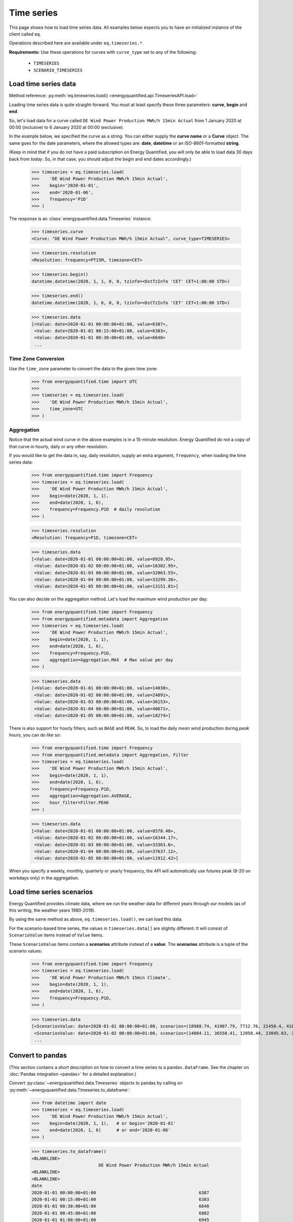 Time series
===========

This page shows how to load time series data. All examples below expects you
to have an initialized instance of the client called ``eq``.

Operations described here are available under ``eq.timeseries.*``.

**Requirements:** Use these operations for curves with ``curve_type`` set
to any of the following:

 * ``TIMESERIES``
 * ``SCENARIO_TIMESERIES``

Load time series data
---------------------

Method reference: :py:meth:`eq.timeseries.load() <energyquantified.api.TimeseriesAPI.load>`

Loading time series data is quite straight-forward. You must at least specify
these three parameters: **curve**, **begin** and **end**.

So, let's load data for a curve called ``DE Wind Power Production MWh/h 15min Actual``
from 1 January 2020 at 00:00 (inclusive) to 6 January 2020 at 00:00 (exclusive).

In the example below, we specified the curve as a string. You can either supply
the **curve name** or a **Curve** object. The same goes for the date parameters,
where the allowed types are: **date**, **datetime** or an *ISO-8601*-formatted
**string**.

(Keep in mind that if you do not have a paid subscription on Energy Quantified,
you will only be able to load data 30 days back from *today*. So, in that case,
you should adjust the begin and end dates accordingly.)

   >>> timeseries = eq.timeseries.load(
   >>>    'DE Wind Power Production MWh/h 15min Actual',
   >>>    begin='2020-01-01',
   >>>    end='2020-01-06',
   >>>    frequency='P1D'
   >>> )

The response is an :class:`energyquantified.data.Timeseries` instance:

   >>> timeseries.curve
   <Curve: "DE Wind Power Production MWh/h 15min Actual", curve_type=TIMESERIES>

   >>> timeseries.resolution
   <Resolution: frequency=PT15M, timezone=CET>

   >>> timeseries.begin()
   datetime.datetime(2020, 1, 1, 0, 0, tzinfo=<DstTzInfo 'CET' CET+1:00:00 STD>)

   >>> timeseries.end()
   datetime.datetime(2020, 1, 6, 0, 0, tzinfo=<DstTzInfo 'CET' CET+1:00:00 STD>)

   >>> timeseries.data
   [<Value: date=2020-01-01 00:00:00+01:00, value=6387>,
    <Value: date=2020-01-01 00:15:00+01:00, value=6383>,
    <Value: date=2020-01-01 00:30:00+01:00, value=6640>
    ...

Time Zone Conversion
^^^^^^^^^^^^^^^^^^^^

Use the ``time_zone`` parameter to convert the data to the given time zone:

   >>> from energyquantified.time import UTC
   >>>
   >>> timeseries = eq.timeseries.load(
   >>>    'DE Wind Power Production MWh/h 15min Actual',
   >>>    time_zone=UTC
   >>> )


Aggregation
^^^^^^^^^^^

Notice that the actual wind curve in the above examples is in a 15-minute
resolution. Energy Quantified do not a copy of that curve in hourly, daily
or any other resolution.

If you would like to get the data in, say, daily resolution, supply an
extra argument, ``frequency``, when loading the time series data:

   >>> from energyquantified.time import Frequency
   >>> timeseries = eq.timeseries.load(
   >>>    'DE Wind Power Production MWh/h 15min Actual',
   >>>    begin=date(2020, 1, 1),
   >>>    end=date(2020, 1, 6),
   >>>    frequency=Frequency.P1D  # daily resolution
   >>> )

   >>> timeseries.resolution
   <Resolution: frequency=P1D, timezone=CET>

   >>> timeseries.data
   [<Value: date=2020-01-01 00:00:00+01:00, value=8928.95>,
    <Value: date=2020-01-02 00:00:00+01:00, value=16302.95>,
    <Value: date=2020-01-03 00:00:00+01:00, value=32063.55>,
    <Value: date=2020-01-04 00:00:00+01:00, value=33299.36>,
    <Value: date=2020-01-05 00:00:00+01:00, value=13151.01>]

You can also decide on the aggregation method. Let's load the maximum wind
production per day:

   >>> from energyquantified.time import Frequency
   >>> from energyquantified.metadata import Aggregation
   >>> timeseries = eq.timeseries.load(
   >>>    'DE Wind Power Production MWh/h 15min Actual',
   >>>    begin=date(2020, 1, 1),
   >>>    end=date(2020, 1, 6),
   >>>    frequency=Frequency.P1D,
   >>>    aggregation=Aggregation.MAX  # Max value per day
   >>> )

   >>> timeseries.data
   [<Value: date=2020-01-01 00:00:00+01:00, value=14038>,
    <Value: date=2020-01-02 00:00:00+01:00, value=24891>,
    <Value: date=2020-01-03 00:00:00+01:00, value=36153>,
    <Value: date=2020-01-04 00:00:00+01:00, value=40671>,
    <Value: date=2020-01-05 00:00:00+01:00, value=18274>]

There is also support for hourly filters, such as ``BASE`` and ``PEAK``. So,
to load the daily *mean* wind production during *peak hours*, you can do like
so:

   >>> from energyquantified.time import Frequency
   >>> from energyquantified.metadata import Aggregation, Filter
   >>> timeseries = eq.timeseries.load(
   >>>    'DE Wind Power Production MWh/h 15min Actual',
   >>>    begin=date(2020, 1, 1),
   >>>    end=date(2020, 1, 6),
   >>>    frequency=Frequency.P1D,
   >>>    aggregation=Aggregation.AVERAGE,
   >>>    hour_filter=Filter.PEAK
   >>> )

   >>> timeseries.data
   [<Value: date=2020-01-01 00:00:00+01:00, value=8578.48>,
    <Value: date=2020-01-02 00:00:00+01:00, value=16344.17>,
    <Value: date=2020-01-03 00:00:00+01:00, value=33363.6>,
    <Value: date=2020-01-04 00:00:00+01:00, value=37637.12>,
    <Value: date=2020-01-05 00:00:00+01:00, value=11912.42>]

When you specify a weekly, monthly, quarterly or yearly frequency, the API
will automatically use futures peak (8-20 on workdays only) in the aggregation.

Load time series scenarios
--------------------------

Energy Quantified provides climate data, where we run the weather data for
different years through our models (as of this writing, the weather years
1980-2019).

By using the same method as above, ``eq.timeseries.load()``, we can load
this data.

For the scenario-based time series, the values in
``timeseries.data[]`` are slightly different: It will consist of
``ScenarioValue`` items instead of ``Value`` items.

These ``ScenarioValue`` items contain a **scenarios** attribute instead of
a **value**. The **scenarios** attribute is a tuple of the scenario values:

   >>> from energyquantified.time import Frequency
   >>> timeseries = eq.timeseries.load(
   >>>    'DE Wind Power Production MWh/h 15min Climate',
   >>>    begin=date(2020, 1, 1),
   >>>    end=date(2020, 1, 6),
   >>>    frequency=Frequency.P1D,
   >>> )

   >>> timeseries.data
   [<ScenariosValue: date=2020-01-01 00:00:00+01:00, scenarios=(18988.74, 41907.79, 7712.76, 21450.4, 41017.22, 22006.53, 12535.5, 21720.46, 29565.86, 6424.07, 1977.56, 28206.2, 29880.71, 7876.56, 19262.9, 33366.47, 15903.28, 8025.6, 14447.35, 11107.51, 12495.92, 29776.22, 27195.17, 16943.26, 12084.37, 19026.09, 11743.87, 39982.1, 4164.34, 4904.58, 11775.45, 27830.02, 26543.89, 27228.76, 23010.97, 25048.93, 8048.41, 20949.78, 32833.12, 36763.43)>,
    <ScenariosValue: date=2020-01-02 00:00:00+01:00, scenarios=(14084.11, 36558.41, 12050.44, 23045.63, 37403.62, 16366.81, 20389.57, 27540.21, 43248.82, 2857.44, 1323.8, 40489.66, 37816.43, 14020.06, 24317.02, 29949.58, 8307.4, 8963.91, 31400.21, 22819.79, 15685.59, 26084.74, 20688.21, 23337.25, 12612.22, 40286.53, 3514.48, 30465.93, 15903.16, 4044.47, 7726.84, 18038.68, 26574.65, 25633, 29554.52, 40121.31, 25454.32, 18422.81, 21586.78, 30514.11)>,
    ...

Convert to pandas
-----------------

(This section contains a short description on how to convert a time series to a
``pandas.DataFrame``. See the chapter on :doc:`Pandas integration <pandas>`
for a detailed explanation.)

Convert :py:class:`~energyquantified.data.Timeseries` objects to pandas by
calling on :py:meth:`~energyquantified.data.Timeseries.to_dataframe`:

   >>> from datetime import date
   >>> timeseries = eq.timeseries.load(
   >>>    'DE Wind Power Production MWh/h 15min Actual',
   >>>    begin=date(2020, 1, 1),   # or begin='2020-01-01'
   >>>    end=date(2020, 1, 6)      # or end='2020-01-06'
   >>> )

   >>> timeseries.to_dataframe()
   <BLANKLINE>
                             DE Wind Power Production MWh/h 15min Actual
   <BLANKLINE>
   <BLANKLINE>
   date
   2020-01-01 00:00:00+01:00                                        6387
   2020-01-01 00:15:00+01:00                                        6383
   2020-01-01 00:30:00+01:00                                        6640
   2020-01-01 00:45:00+01:00                                        6882
   2020-01-01 01:00:00+01:00                                        6945
   ...                                                               ...
   2020-01-05 22:45:00+01:00                                       17810
   2020-01-05 23:00:00+01:00                                       17814
   2020-01-05 23:15:00+01:00                                       17741
   2020-01-05 23:30:00+01:00                                       17878
   2020-01-05 23:45:00+01:00                                       18086
   <BLANKLINE>
   [480 rows x 1 columns]

You can also convert a scenario-based :py:class:`~energyquantified.data.Timeseries`
the same way. Notice that the data frame is quite wide (one column for each of the
40 weather years).

   >>> from energyquantified.time import Frequency
   >>> timeseries = eq.timeseries.load(
   >>>    'DE Wind Power Production MWh/h 15min Climate',
   >>>    begin=date(2020, 1, 1),
   >>>    end=date(2020, 1, 6),
   >>>    frequency=Frequency.P1D,
   >>> )

   >>> timeseries.to_dataframe()
                             DE Wind Power Production MWh/h 15min Climate                                                              ...
                                                                                                                                       ...
                                                                    y1980     y1981     y1982     y1983     y1984     y1985     y1986  ...     y2013     y2014     y2015     y2016     y2017     y2018     y2019
   date                                                                                                                                ...
   2020-01-01 00:00:00+01:00                                     18988.74  41907.79   7712.76  21450.40  41017.22  22006.53  12535.50  ...  27228.76  23010.97  25048.93   8048.41  20949.78  32833.12  36763.43
   2020-01-02 00:00:00+01:00                                     14084.11  36558.41  12050.44  23045.63  37403.62  16366.81  20389.57  ...  25633.00  29554.52  40121.31  25454.32  18422.81  21586.78  30514.11
   2020-01-03 00:00:00+01:00                                      7873.27  43711.02  32098.95  27374.06  41876.88  14908.12  16926.51  ...  34269.27  30967.48  32760.37  28027.87  34048.88  41116.13  12741.31
   2020-01-04 00:00:00+01:00                                     21656.69  29342.87  37587.62  37932.09  37568.10  23106.95  14855.93  ...  31147.11  26070.96  29673.18  22516.77  38706.61  28198.13  23159.46
   2020-01-05 00:00:00+01:00                                     11519.42  25586.94  28376.84  27198.14  25825.25  14052.56  17758.41  ...  15360.48  19578.57  17022.69  17374.12  15594.41  24443.66  26612.74
   <BLANKLINE>
   [5 rows x 40 columns]

-----

Next steps
----------

Learn how to load
:doc:`time series instances <../userguide/instances>`,
:doc:`period-based series <../userguide/periods>`, and
:doc:`period-based series instances <../userguide/period-instances>`.

Also see the chapter on :doc:`pandas integration <../userguide/pandas>`.